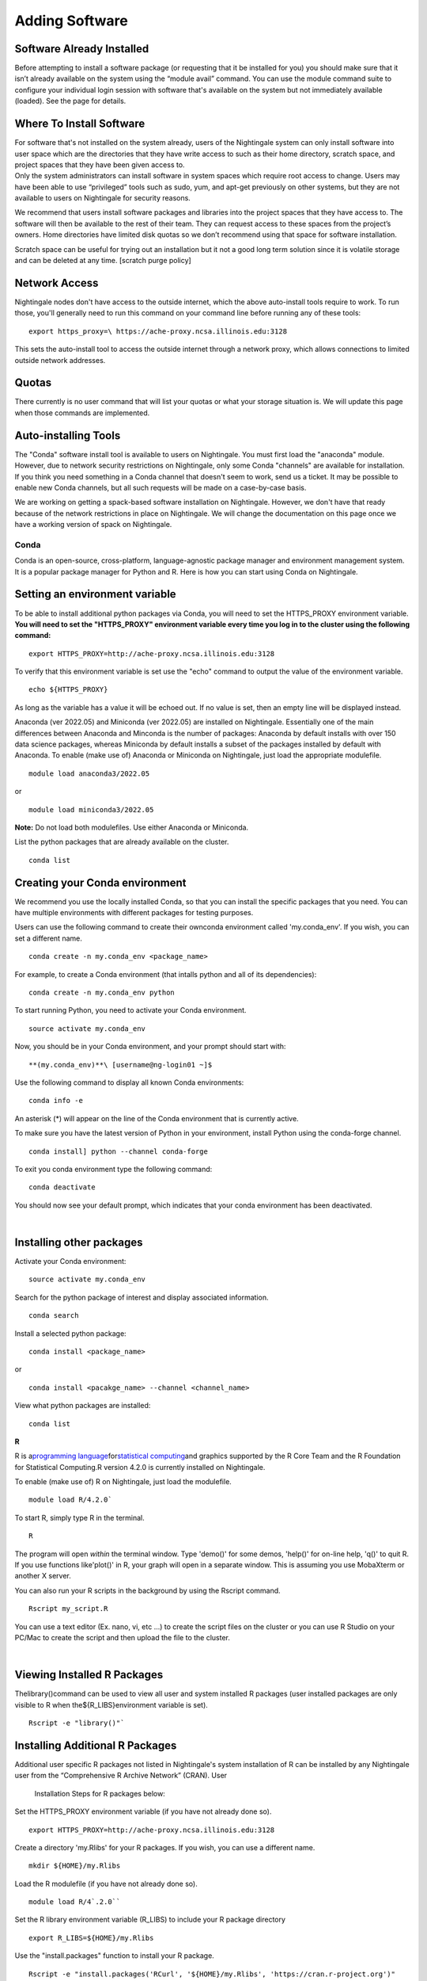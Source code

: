 ===============================
Adding Software
===============================

Software Already Installed
^^^^^^^^^^^^^^^^^^^^^^^^^^

Before attempting to install a software package (or requesting that it
be installed for you) you should make sure that it isn’t already
available on the system using the “module avail” command. You can use
the module command suite to configure your individual login session with
software that's available on the system but not immediately available
(loaded). See the page for details.

Where To Install Software
^^^^^^^^^^^^^^^^^^^^^^^^^

| For software that's not installed on the system already, users of the
  Nightingale system can only install software into user space which are
  the directories that they have write access to such as their home
  directory, scratch space, and project spaces that they have been given
  access to.
| Only the system administrators can install software in system spaces
  which require root access to change. Users may have been able to use
  “privileged” tools such as sudo, yum, and apt-get previously on other
  systems, but they are not available to users on Nightingale for
  security reasons.

We recommend that users install software packages and libraries into the
project spaces that they have access to. The software will then be
available to the rest of their team. They can request access to these
spaces from the project’s owners. Home directories have limited disk
quotas so we don’t recommend using that space for software installation.

Scratch space can be useful for trying out an installation but it not a
good long term solution since it is volatile storage and can be deleted
at any time. [scratch purge policy]

Network Access
^^^^^^^^^^^^^^

Nightingale nodes don't have access to the outside internet, which the
above auto-install tools require to work. To run those, you'll generally
need to run this command on your command line before running any of
these tools:

::

    export https_proxy=\ https://ache-proxy.ncsa.illinois.edu:3128

This sets the auto-install tool to access the outside internet through a
network proxy, which allows connections to limited outside network
addresses.

Quotas
^^^^^^

There currently is no user command that will list your quotas or what
your storage situation is. We will update this page when those commands
are implemented.

Auto-installing Tools
^^^^^^^^^^^^^^^^^^^^^

The "Conda" software install tool is available to users on Nightingale.
You must first load the "anaconda" module. However, due to network
security restrictions on Nightingale, only some Conda "channels" are
available for installation. If you think you need something in a Conda
channel that doesn't seem to work, send us a ticket. It may be possible
to enable new Conda channels, but all such requests will be made on a
case-by-case basis.

We are working on getting a spack-based software installation on
Nightingale. However, we don't have that ready because of the network
restrictions in place on Nightingale. We will change the documentation
on this page once we have a working version of spack on Nightingale.

Conda
~~~~~

Conda is an open-source, cross-platform, language-agnostic package
manager and environment management system. It is a popular package
manager for Python and R. Here is how you can start using Conda on
Nightingale.

Setting an environment variable
^^^^^^^^^^^^^^^^^^^^^^^^^^^^^^^

To be able to install additional python packages via Conda, you will
need to set the HTTPS_PROXY environment variable. **You will need to set
the "HTTPS_PROXY" environment variable every time you log in to the
cluster using the following command:**

:: 

    export HTTPS_PROXY=http://ache-proxy.ncsa.illinois.edu:3128



To verify that this environment variable is set use the "echo" command
to output the value of the environment variable.

:: 

    echo ${HTTPS_PROXY}

As long as the variable has a value it will be echoed out. If no value
is set, then an empty line will be displayed instead.

Anaconda (ver 2022.05) and Miniconda (ver 2022.05) are installed on
Nightingale. Essentially one of the main differences between Anaconda
and Minconda is the number of packages: Anaconda by default installs
with over 150 data science packages, whereas Miniconda by default
installs a subset of the packages installed by default with Anaconda. To
enable (make use of) Anaconda or Miniconda on Nightingale, just load the
appropriate modulefile.

::

    module load anaconda3/2022.05

or

::

    module load miniconda3/2022.05

**Note:** Do not load both modulefiles. Use either Anaconda or
Miniconda.

List the python packages that are already available on the cluster.

::

    conda list

Creating your Conda environment
^^^^^^^^^^^^^^^^^^^^^^^^^^^^^^^

We recommend you use the locally installed Conda, so that you can
install the specific packages that you need. You can have multiple
environments with different packages for testing purposes.

Users can use the following command to create their ownconda environment
called 'my.conda_env'. If you wish, you can set a different name.

::

    conda create -n my.conda_env <package_name>
    
For example, to create a Conda environment (that intalls python and all
of its dependencies):

::

    conda create -n my.conda_env python
    

To start running Python, you need to activate your Conda environment.

::

    source activate my.conda_env

Now, you should be in your Conda environment, and your prompt should
start with:

::

    **(my.conda_env)**\ [username@ng-login01 ~]$
    

Use the following command to display all known Conda environments:

::

    conda info -e

An asterisk (*) will appear on the line of the Conda environment
that is currently active.

To make sure you have the latest version of Python in your environment,
install Python using the conda-forge channel.

::

    conda install] python --channel conda-forge

To exit you conda environment type the following command:

::

    conda deactivate

You should now see your default prompt, which indicates that your conda
environment has been deactivated.

| 

Installing other packages
^^^^^^^^^^^^^^^^^^^^^^^^^

Activate your Conda environment:

::

    source activate my.conda_env

Search for the python package of interest and display associated
information.

::

    conda search 

Install a selected python package:

::

    conda install <package_name>

or

::

    conda install <pacakge_name> --channel <channel_name>
    

View what python packages are installed:

::

    conda list

**R**

R is a\ `programming
language <https://en.wikipedia.org/wiki/Programming_language>`__\ for\ `statistical
computing <https://en.wikipedia.org/wiki/Statistical_computing>`__\ and
graphics supported by the R Core Team and the R Foundation for
Statistical Computing.R version 4.2.0 is currently installed on
Nightingale.

To enable (make use of) R on Nightingale, just load the modulefile.

::

    module load R/4.2.0`

To start R, simply type R in the terminal.

::

    R

The program will open *within* the terminal window. Type 'demo()' for
some demos, 'help()' for on-line help, 'q()' to quit R. If you use
functions like'plot()' in R, your graph will open in a separate window.
This is assuming you use MobaXterm or another X server.

You can also run your R scripts in the background by using the Rscript
command.

::

    Rscript my_script.R

You can use a text editor (Ex. nano, vi, etc ...) to create the script
files on the cluster or you can use R Studio on your PC/Mac to create
the script and then upload the file to the cluster.

| 

Viewing Installed R Packages
^^^^^^^^^^^^^^^^^^^^^^^^^^^^

Thelibrary()command can be used to view all user and system installed R
packages (user installed packages are only visible to R when
the${R_LIBS}environment variable is set).

::

    Rscript -e "library()"`

Installing Additional R Packages
^^^^^^^^^^^^^^^^^^^^^^^^^^^^^^^^

Additional user specific R packages not listed in Nightingale's system
installation of R can be installed by any Nightingale
user from the “Comprehensive R Archive Network” (CRAN). User
  Installation Steps for R packages below:

Set the HTTPS_PROXY environment variable (if you have not already done
so).

::

    export HTTPS_PROXY=http://ache-proxy.ncsa.illinois.edu:3128

Create a directory 'my.Rlibs' for your R packages. If you wish, you can
use a different name.

::

    mkdir ${HOME}/my.Rlibs

Load the R modulefile (if you have not already done so).

::

    module load R/4`.2.0`` 

Set the R library environment variable (R_LIBS) to include your R
package directory

::

    export R_LIBS=${HOME}/my.Rlibs

Use the "install.packages" function to install your R package.

::

    Rscript -e "install.packages('RCurl', '${HOME}/my.Rlibs', 'https://cran.r-project.org')"

**Note:**\ "RCurl" is just the name of the R package used for the
example above. Users, should use the specific R package
(https://cran.r-project.org/web/packages/available_packages_by_name.html)
that they are interested in.

(If the environment variable **R_LIBS** is not set and a directory is
  not specified with the "install.packages" function, then R packages
  will be installed under "${HOME}/R/x86_64-unknown-linux-gnu-library"
  by default.  This R subdirectory structure is created automatically.)
